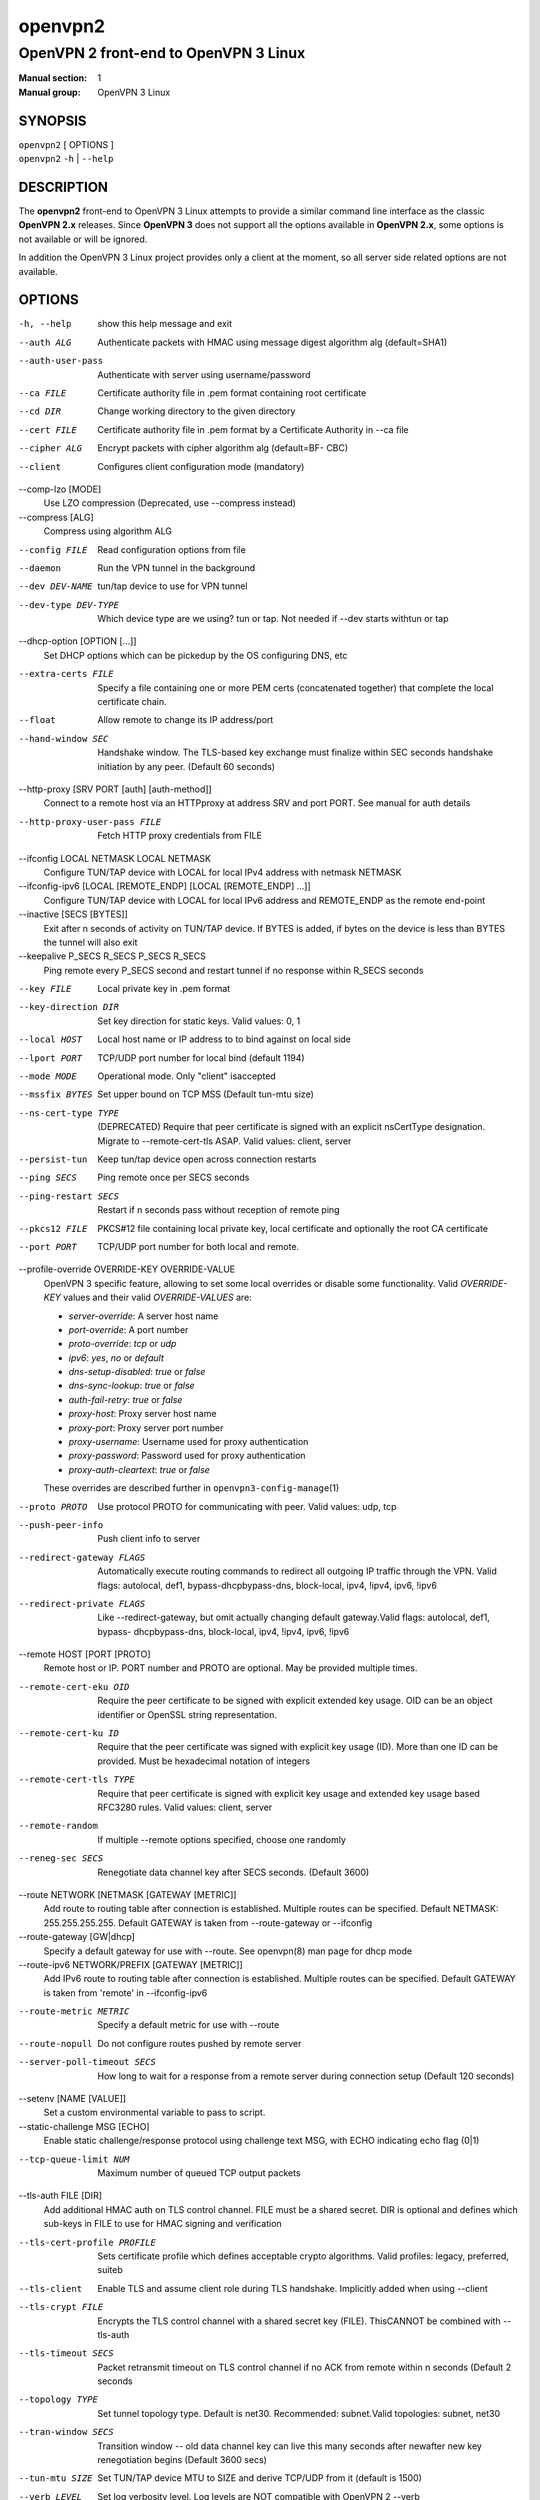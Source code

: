 ========
openvpn2
========

--------------------------------------
OpenVPN 2 front-end to OpenVPN 3 Linux
--------------------------------------

:Manual section: 1
:Manual group: OpenVPN 3 Linux

SYNOPSIS
========
| ``openvpn2`` [ OPTIONS ]
| ``openvpn2`` ``-h`` | ``--help``


DESCRIPTION
===========
The **openvpn2** front-end to OpenVPN 3 Linux attempts to provide a similar
command line interface as the classic **OpenVPN 2.x** releases.  Since
**OpenVPN 3** does not support all the options available in **OpenVPN 2.x**,
some options is not available or will be ignored.

In addition the OpenVPN 3 Linux project provides only a client at the moment,
so all server side related options are not available.


OPTIONS
=======

-h, --help            show this help message and exit

--auth ALG            Authenticate packets with HMAC using message digest
                      algorithm alg (default=SHA1)

--auth-user-pass      Authenticate with server using username/password

--ca FILE             Certificate authority file in .pem format containing
                      root certificate

--cd DIR              Change working directory to the given directory

--cert FILE           Certificate authority file in .pem format by a
                      Certificate Authority in --ca file

--cipher ALG          Encrypt packets with cipher algorithm alg (default=BF-
                      CBC)

--client              Configures client configuration mode (mandatory)

--comp-lzo [MODE]
                      Use LZO compression (Deprecated, use --compress
                      instead)

--compress [ALG]
                      Compress using algorithm ALG

--config FILE         Read configuration options from file

--daemon              Run the VPN tunnel in the background

--dev DEV-NAME        tun/tap device to use for VPN tunnel

--dev-type DEV-TYPE   Which device type are we using? tun or tap. Not needed
                      if --dev starts withtun or tap

--dhcp-option [OPTION [...]]
                      Set DHCP options which can be pickedup by the OS
                      configuring DNS, etc

--extra-certs FILE    Specify a file containing one or more PEM certs
                      (concatenated together) that complete the local
                      certificate chain.

--float               Allow remote to change its IP address/port

--hand-window SEC     Handshake window. The TLS-based key exchange must
                      finalize within SEC seconds handshake initiation by
                      any peer. (Default 60 seconds)

--http-proxy [SRV PORT [auth] [auth-method]]
                      Connect to a remote host via an HTTPproxy at address
                      SRV and port PORT. See manual for auth details

--http-proxy-user-pass FILE
                      Fetch HTTP proxy credentials from FILE

--ifconfig LOCAL NETMASK LOCAL NETMASK
                      Configure TUN/TAP device with LOCAL for local IPv4
                      address with netmask NETMASK

--ifconfig-ipv6 [LOCAL [REMOTE_ENDP] [LOCAL [REMOTE_ENDP] ...]]
                      Configure TUN/TAP device with LOCAL for local IPv6
                      address and REMOTE_ENDP as the remote end-point

--inactive [SECS [BYTES]]
                      Exit after n seconds of activity on TUN/TAP device. If
                      BYTES is added, if bytes on the device is less than
                      BYTES the tunnel will also exit

--keepalive P_SECS R_SECS P_SECS R_SECS
                      Ping remote every P_SECS second and restart tunnel if
                      no response within R_SECS seconds

--key FILE            Local private key in .pem format

--key-direction DIR   Set key direction for static keys. Valid values: 0, 1

--local HOST          Local host name or IP address to to bind against on
                      local side

--lport PORT          TCP/UDP port number for local bind (default 1194)

--mode MODE           Operational mode. Only "client" isaccepted

--mssfix BYTES        Set upper bound on TCP MSS (Default tun-mtu size)

--ns-cert-type TYPE   (DEPRECATED) Require that peer certificate is signed
                      with an explicit nsCertType designation. Migrate to
                      --remote-cert-tls ASAP. Valid values: client, server

--persist-tun         Keep tun/tap device open across connection restarts

--ping SECS           Ping remote once per SECS seconds

--ping-restart SECS   Restart if n seconds pass without reception of remote
                      ping

--pkcs12 FILE         PKCS#12 file containing local private key, local
                      certificate and optionally the root CA certificate

--port PORT           TCP/UDP port number for both local and remote.

--profile-override OVERRIDE-KEY OVERRIDE-VALUE
                      OpenVPN 3 specific feature, allowing to set some local
                      overrides or disable some functionality.  Valid
                      *OVERRIDE-KEY* values and their valid *OVERRIDE-VALUES*
                      are:

                      * *server-override*:
                        A server host name

                      * *port-override*:
                        A port number

                      * *proto-override*:
                        *tcp* or *udp*

                      * *ipv6*:
                        *yes*, *no* or *default*

                      * *dns-setup-disabled*:
                        *true* or *false*

                      * *dns-sync-lookup*:
                        *true* or *false*

                      * *auth-fail-retry*:
                        *true* or *false*

                      * *proxy-host*:
                        Proxy server host name

                      * *proxy-port*:
                        Proxy server port number

                      * *proxy-username*:
                        Username used for proxy authentication

                      * *proxy-password*:
                        Password used for proxy authentication

                      * *proxy-auth-cleartext*:
                        *true* or *false*

                      These overrides are described further in
                      ``openvpn3-config-manage``\(1)

--proto PROTO         Use protocol PROTO for communicating with peer. Valid
                      values: udp, tcp

--push-peer-info      Push client info to server

--redirect-gateway FLAGS
                      Automatically execute routing commands to redirect all
                      outgoing IP traffic through the VPN. Valid flags:
                      autolocal, def1, bypass-dhcpbypass-dns, block-local,
                      ipv4, !ipv4, ipv6, !ipv6

--redirect-private FLAGS
                      Like --redirect-gateway, but omit actually changing
                      default gateway.Valid flags: autolocal, def1, bypass-
                      dhcpbypass-dns, block-local, ipv4, !ipv4, ipv6, !ipv6

--remote HOST [PORT [PROTO]
                      Remote host or IP. PORT number and PROTO are optional.
                      May be provided multiple times.

--remote-cert-eku OID
                      Require the peer certificate to be signed with
                      explicit extended key usage. OID can be an object
                      identifier or OpenSSL string representation.

--remote-cert-ku ID
                      Require that the peer certificate was signed with
                      explicit key usage (ID). More than one ID can be
                      provided. Must be hexadecimal notation of integers

--remote-cert-tls TYPE
                      Require that peer certificate is signed with explicit
                      key usage and extended key usage based RFC3280 rules.
                      Valid values: client, server

--remote-random       If multiple --remote options specified, choose one
                      randomly

--reneg-sec SECS      Renegotiate data channel key after SECS seconds.
                      (Default 3600)

--route NETWORK [NETMASK [GATEWAY [METRIC]]
                      Add route to routing table after connection is
                      established. Multiple routes can be specified. Default
                      NETMASK: 255.255.255.255. Default GATEWAY is taken
                      from --route-gateway or --ifconfig

--route-gateway [GW|dhcp]
                      Specify a default gateway for use with --route. See
                      openvpn\(8) man page for dhcp mode

--route-ipv6 NETWORK/PREFIX [GATEWAY [METRIC]]
                      Add IPv6 route to routing table after connection is
                      established. Multiple routes can be specified. Default
                      GATEWAY is taken from 'remote' in --ifconfig-ipv6

--route-metric METRIC
                      Specify a default metric for use with --route

--route-nopull        Do not configure routes pushed by remote server

--server-poll-timeout SECS
                      How long to wait for a response from a remote server
                      during connection setup (Default 120 seconds)

--setenv [NAME [VALUE]]
                      Set a custom environmental variable to pass to script.

--static-challenge MSG [ECHO]
                      Enable static challenge/response protocol using
                      challenge text MSG, with ECHO indicating echo flag
                      (0|1)

--tcp-queue-limit NUM
                      Maximum number of queued TCP output packets

--tls-auth FILE [DIR]
                      Add additional HMAC auth on TLS control channel. FILE
                      must be a shared secret. DIR is optional and defines
                      which sub-keys in FILE to use for HMAC signing and
                      verification

--tls-cert-profile PROFILE
                      Sets certificate profile which defines acceptable
                      crypto algorithms. Valid profiles: legacy, preferred,
                      suiteb

--tls-client          Enable TLS and assume client role during TLS
                      handshake. Implicitly added when using --client

--tls-crypt FILE      Encrypts the TLS control channel with a shared secret
                      key (FILE). ThisCANNOT be combined with --tls-auth

--tls-timeout SECS    Packet retransmit timeout on TLS control channel if no
                      ACK from remote within n seconds (Default 2 seconds

--topology TYPE       Set tunnel topology type. Default is net30.
                      Recommended: subnet.Valid topologies: subnet, net30

--tran-window SECS    Transition window -- old data channel key can live
                      this many seconds after newafter new key renegotiation
                      begins (Default 3600 secs)

--tun-mtu SIZE        Set TUN/TAP device MTU to SIZE and derive TCP/UDP from
                      it (default is 1500)

--verb LEVEL          Set log verbosity level. Log levels are NOT compatible
                      with OpenVPN 2 --verb


IGNORED OPTIONS
===============
The options in this list will be silently ignored.  Some of these options
have not yet been implemented in the OpenVPN 3 Core library and others
are not relevant any more.  But none of these options will break any
existing configurations.

--chroot DIR          Chroot to this directory after initialization. Not
                      applicable with OpenVPN 3, which uses a different
                      execution model.

--explicit-exit-notify [ATTEMPTS]
                        On exit/restart, send exit signal to remote end.
                        Automatically configured with OpenVPN 3

--group GROUP         Run OpenVPN with GROUP group credentials. Not needed
                      with OpenVPN 3 which uses a different privilege
                      separation approach
--nice LEVEL          Change process priority. Not supported in OpenVPN 3

--nobind              Do not bind to local address and port. This is default
                      behaviour in OpenVPN 3
--persist-key         Do not re-read key files across connection restarts.
                      Not needed. OpenVPN 3 keeps keys as embedded file
                      elements in the configuration

--rcvbuf SIZE         Set the TCP/UDP receive buffer size. Not supported in
                      OpenVPN 3

--resolv-retry SECS   If hostname resolve fails for --remote, retry resolve
                      for n seconds before failing. Not supported by
                      OpenVPN 3

--sndbuf SIZE         Set the TCP/UDP send buffer size. Not supported in
                      OpenVPN 3

--socket-flags FLAGS
                      Applies flags to the transport socket. Not supported
                      in OpenVPN 3

--user USER           Run OpenVPN with USER user credentials. Not needed
                      with OpenVPN 3 which uses a different privilege
                      separation approach

--verify-x509-name SUBJECT [FLAGS] [SUBJECT [FLAGS] ...]
                      Accept connections only with a host with X509 subject.
                      Not yet implemented in OpenVPN 3


SEE ALSO
========

``openvpn``\(8)
``openvpn3``\(1)
``openvpn3-config-manage``\(1)
